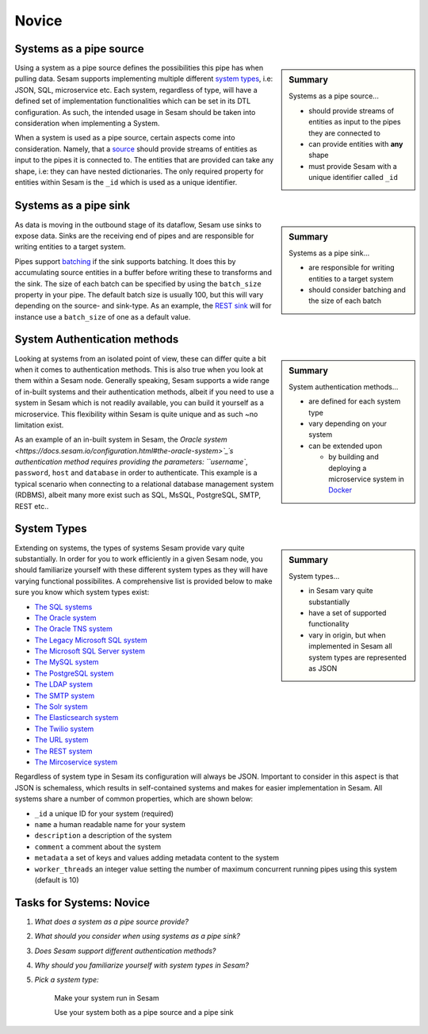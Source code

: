 
.. _systems-novice-2-2:

Novice
------

.. _systems-as-a-pipe-source-2-2:

Systems as a pipe source
~~~~~~~~~~~~~~~~~~~~~~~~

.. sidebar:: Summary

  Systems as a pipe source...

  - should provide streams of entities as input to the pipes they are connected to
  - can provide entities with **any** shape
  - must provide Sesam with a unique identifier called ``_id``

Using a system as a pipe source defines the possibilities this pipe has when
pulling data. Sesam supports implementing multiple different `system types <https://docs.sesam.io/configuration.html#systems>`_, i.e: JSON, SQL, microservice etc. Each system, regardless of type, will have a defined set of implementation functionalities which can be set in its DTL configuration. As such, the intended usage in Sesam should be taken into consideration when implementing a System.

When a system is used as a pipe source, certain aspects come into consideration. Namely, that a `source <https://docs.sesam.io/configuration.html#sources>`_ should provide streams of entities as input to the pipes it is connected to. The entities that are provided can take any shape, i.e: they can have nested dictionaries. The only required property for entities within Sesam is the ``_id`` which is used as a unique identifier.    

.. seealso::

  :ref:`developer-guide` > :ref:`configuration` > :ref:`source_section`

  :ref:`developer-guide` > :ref:`configuration` > :ref:`system_section`

.. _systems-as-a-pipe-sink-2-2:

Systems as a pipe sink
~~~~~~~~~~~~~~~~~~~~~~

.. sidebar:: Summary

  Systems as a pipe sink...

  - are responsible for writing entities to a target system
  - should consider batching and the size of each batch

As data is moving in the outbound stage of its dataflow, Sesam use sinks to expose data. Sinks are the receiving end of pipes and are responsible for writing entities to a target system.

Pipes support `batching <https://docs.sesam.io/configuration.html#pipe-batching>`_ if the sink supports batching. It does this by accumulating source entities in a buffer before writing these to transforms and the sink. The size of each batch can be specified by using the ``batch_size`` property in your pipe. The default batch size is usually 100, but this will vary depending on the source- and sink-type. As an example, the `REST sink <https://docs.sesam.io/configuration.html#rest-sink>`_ will for instance use a ``batch_size`` of one as a default value.

.. seealso::

  :ref:`developer-guide` > :ref:`configuration` > :ref:`sink_section`

  :ref:`developer-guide` > :ref:`configuration` > :ref:`pipe_section` > :ref:`pipe_batching`

.. _authentication-methods-2-2:

System Authentication methods
~~~~~~~~~~~~~~~~~~~~~~~~~~~~~

.. sidebar:: Summary

  System authentication methods...

  - are defined for each system type
  - vary depending on your system
  - can be extended upon

    - by building and deploying a microservice system in `Docker <https://www.docker.com/>`_ 

Looking at systems from an isolated point of view, these can differ quite a bit when it comes to authentication methods. This is also true when you look at them within a Sesam node. Generally speaking, Sesam supports a wide range of in-built systems and their authentication methods, albeit if you need to use a system in Sesam which is not readily available, you can build it yourself as a microservice. This flexibility within Sesam is quite unique and as such ~no limitation exist.

As an example of an in-built system in Sesam, the `Oracle system <https://docs.sesam.io/configuration.html#the-oracle-system>`_´s authentication method requires providing the parameters: ``username``, ``password``, ``host`` and ``database`` in order to authenticate. This example is a typical scenario when connecting to a relational database management system (RDBMS), albeit many more exist such as SQL, MsSQL, PostgreSQL, SMTP, REST etc..

.. seealso::

  :ref:`developer-guide` > :ref:`configuration` > :ref:`system_section`

  :ref:`sesam-community`

.. _system-types-2-2:

System Types
~~~~~~~~~~~~

.. sidebar:: Summary

  System types...

  - in Sesam vary quite substantially
  - have a set of supported functionality
  - vary in origin, but when implemented in Sesam all system types are represented as JSON

Extending on systems, the types of systems Sesam provide vary quite substantially. In order for you to work efficiently in a given Sesam node, you should familiarize yourself with these different system types as they will have varying functional possibilites. A comprehensive list is provided below to make sure you know which system types exist:

- `The SQL systems <https://docs.sesam.io/configuration.html#the-sql-systems>`_
- `The Oracle system <https://docs.sesam.io/configuration.html#the-oracle-system>`_
- `The Oracle TNS system <https://docs.sesam.io/configuration.html#the-oracle-tns-system>`_
- `The Legacy Microsoft SQL system <https://docs.sesam.io/configuration.html#legacy-microsoft-sql-system>`_
- `The Microsoft SQL Server system <https://docs.sesam.io/configuration.html#microsoft-sql-server-system>`_
- `The MySQL system <hhttps://docs.sesam.io/configuration.html#mysql-system>`_
- `The PostgreSQL system <https://docs.sesam.io/configuration.html#the-postgresql-system>`_
- `The LDAP system <https://docs.sesam.io/configuration.html#the-ldap-system>`_
- `The SMTP system <https://docs.sesam.io/configuration.html#the-smtp-system>`_
- `The Solr system <https://docs.sesam.io/configuration.html#the-solr-system>`_
- `The Elasticsearch system <https://docs.sesam.io/configuration.html#the-elasticsearch-system>`_
- `The Twilio system <https://docs.sesam.io/configuration.html#the-twilio-system>`_
- `The URL system <https://docs.sesam.io/configuration.html#the-url-system>`_
- `The REST system <https://docs.sesam.io/configuration.html#the-rest-system>`_
- `The Mircoservice system <https://docs.sesam.io/configuration.html#the-microservice-system>`_  

Regardless of system type in Sesam its configuration will always be JSON. Important to consider in this aspect is that JSON is schemaless, which results in self-contained systems and makes for easier implementation in Sesam. All systems share a number of common properties, which are shown below:

.. code-block:: json
  :caption: Common System Properties

  {
    "_id": "a_system_id",
    "type": "system:some-type-of-system",
    "name": "The Foo System",
    "description": "This is a description of the system",
    "comment": "This is a comment",
    "worker_threads": 10,
    "metadata": {
       "some_key": "some_value"
    }
  }

- ``_id`` a unique ID for your system (required)
- ``name`` a human readable name for your system
- ``description`` a description of the system
- ``comment`` a comment about the system
- ``metadata`` a set of keys and values adding metadata content to the system
- ``worker_threads`` an integer value setting the number of maximum concurrent running pipes using this system (default is 10) 

.. seealso::

  :ref:`developer-guide` > :ref:`configuration` > :ref:`system_section`

.. _tasks-for-systems-novice-2-2:

Tasks for Systems: Novice
~~~~~~~~~~~~~~~~~~~~~~~~~

#. *What does a system as a pipe source provide?*

#. *What should you consider when using systems as a pipe sink?*

#. *Does Sesam support different authentication methods?*

#. *Why should you familiarize yourself with system types in Sesam?*

#. *Pick a system type:* 
  
      Make your system run in Sesam

      Use your system both as a pipe source and a pipe sink
